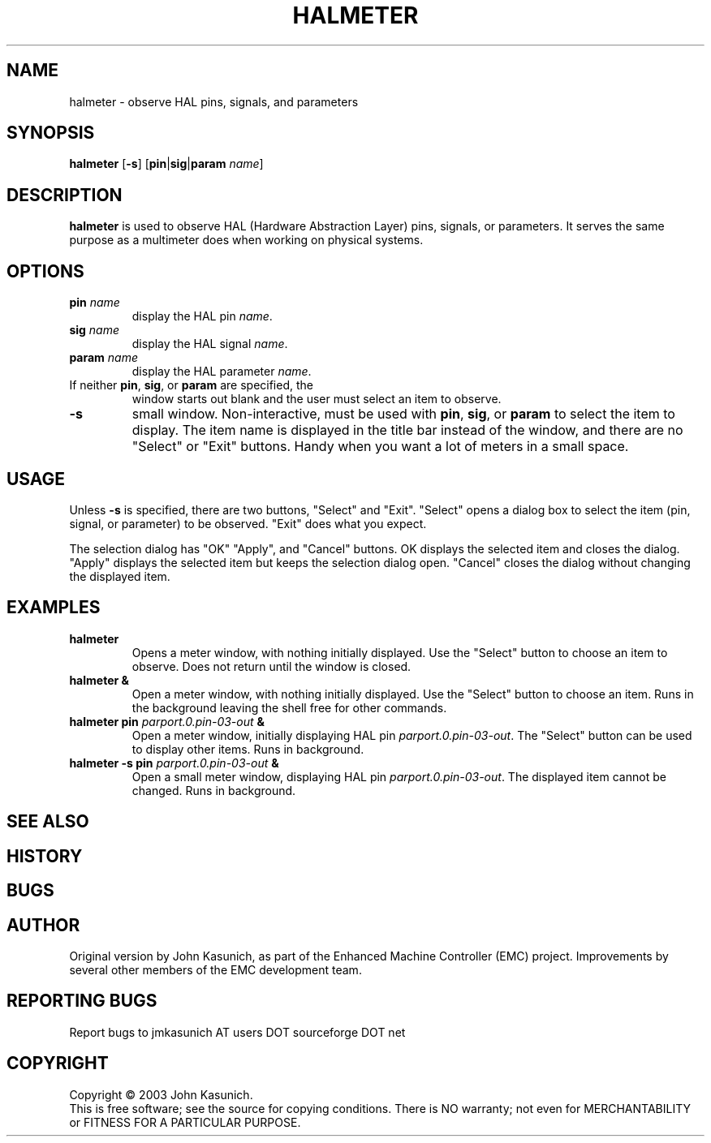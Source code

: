 .\" Copyright (c) 2006 John Kasunich
.\"                (jmkasunich AT users DOT sourceforge DOT net)
.\"
.\" This is free documentation; you can redistribute it and/or
.\" modify it under the terms of the GNU General Public License as
.\" published by the Free Software Foundation; either version 2 of
.\" the License, or (at your option) any later version.
.\"
.\" The GNU General Public License's references to "object code"
.\" and "executables" are to be interpreted as the output of any
.\" document formatting or typesetting system, including
.\" intermediate and printed output.
.\"
.\" This manual is distributed in the hope that it will be useful,
.\" but WITHOUT ANY WARRANTY; without even the implied warranty of
.\" MERCHANTABILITY or FITNESS FOR A PARTICULAR PURPOSE.  See the
.\" GNU General Public License for more details.
.\"
.\" You should have received a copy of the GNU General Public
.\" License along with this manual; if not, write to the Free
.\" Software Foundation, Inc., 59 Temple Place, Suite 330, Boston, MA 02111,
.\" USA.
.\"
.\"
.\"
.TH HALMETER "1"  "2006-03-13" "EMC Documentation" "HAL User's Manual"
.SH NAME
halmeter \- observe HAL pins, signals, and parameters
.SH SYNOPSIS
.B halmeter
[\fB-s\fR] [\fBpin\fR|\fBsig\fR|\fBparam\fR \fIname\fR]
.SH DESCRIPTION
\fBhalmeter\fR is used to observe HAL (Hardware Abstraction
Layer) pins, signals, or parameters.  It serves the same
purpose as a multimeter does when working on physical systems.
.SH OPTIONS
.TP
\fBpin\fR \fIname\fR
display the HAL pin \fIname\fR.
.TP
\fBsig\fR \fIname\fR
display the HAL signal \fIname\fR.
.TP
\fBparam\fR \fIname\fR
display the HAL parameter \fIname\fR.
.TP
If neither \fBpin\fR, \fBsig\fR, or \fBparam\fR are specified, the
window starts out blank and the user must select an item to observe.
.TP
\fB\-s\fR
small window.  Non-interactive, must be used with \fBpin\fR, \fBsig\fR,
or \fBparam\fR to select the item to display.  The item name is displayed 
in the title bar instead of the window, and there are no "Select" or "Exit"
buttons.  Handy when you want a lot of meters in a small space.
.SH USAGE
Unless \fB\-s\fR is specified, there are two buttons, "Select" and "Exit".
"Select" opens a dialog box to select the item (pin, signal, or parameter)
to be observed.  "Exit" does what you expect.

The selection dialog has "OK" "Apply", and "Cancel" buttons.  OK displays
the selected item and closes the dialog.  "Apply" displays the selected
item but keeps the selection dialog open.  "Cancel" closes the dialog
without changing the displayed item.

.SH EXAMPLES

.TP
\fBhalmeter\fR
Opens a meter window, with nothing initially displayed.  Use the "Select"
button to choose an item to observe.  Does not return until the window
is closed.
.TP
\fBhalmeter &\fR
Open a meter window, with nothing initially displayed.  Use the "Select"
button to choose an item.  Runs in the background leaving the shell 
free for other commands.
.TP
\fBhalmeter pin\fR \fIparport.0.pin-03-out\fR \fB&\fR
Open a meter window, initially displaying HAL pin \fIparport.0.pin-03-out\fR.
The "Select" button can be used to display other items.  Runs in background.

.TP
\fBhalmeter -s pin\fR \fIparport.0.pin-03-out\fR \fB&\fR
Open a small meter window, displaying HAL pin \fIparport.0.pin-03-out\fR.
The displayed item cannot be changed.  Runs in background.

.SH "SEE ALSO"

.SH HISTORY

.SH BUGS

.SH AUTHOR
Original version by John Kasunich, as part of the Enhanced Machine
Controller (EMC) project.  Improvements by several other members of
the EMC development team.
.SH REPORTING BUGS
Report bugs to jmkasunich AT users DOT sourceforge DOT net
.SH COPYRIGHT
Copyright \(co 2003 John Kasunich.
.br
This is free software; see the source for copying conditions.  There is NO
warranty; not even for MERCHANTABILITY or FITNESS FOR A PARTICULAR PURPOSE.
